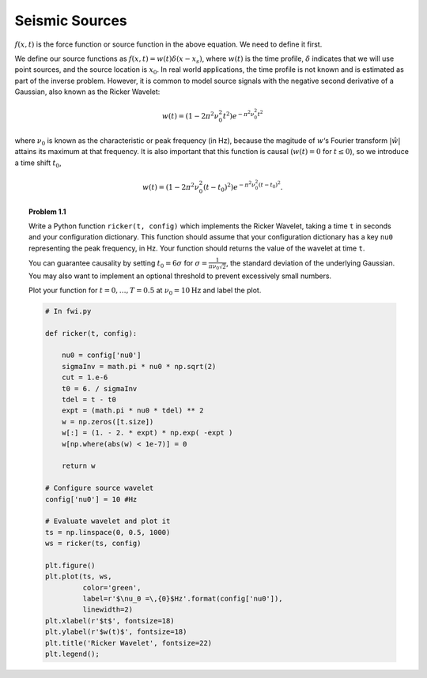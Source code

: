 Seismic Sources
---------------

:math:`f(x,t)` is the force function or source function in the above equation. We need to define it first.

We define our source functions as :math:`f(x,t) = w(t)\delta(x-x_s)`, where :math:`w(t)` is the time profile, :math:`\delta` indicates that we will use point sources, and the source location is :math:`x_0`.
In real world applications, the time profile is not known and is estimated as part of the inverse problem. However, it is common to model source signals with the negative second derivative of a Gaussian, also known as the Ricker Wavelet:

.. math::

  w(t) = (1-2\pi^2\nu_0^2t^2)e^{-\pi^2\nu_0^2t^2}

where :math:`\nu_0` is known as the characteristic or peak frequency (in Hz), because the magitude of :math:`w`‘s Fourier transform :math:`|\hat w|` attains its maximum at that frequency.
It is also important that this function is causal (:math:`w(t) = 0` for :math:`t\le 0`), so we introduce a time shift :math:`t_0`,

.. math::

 w(t) = (1-2\pi^2\nu_0^2(t-t_0)^2)e^{-\pi^2\nu_0^2(t-t_0)^2}.


.. topic:: Problem 1.1

    Write a Python function ``ricker(t, config)`` which implements the Ricker
    Wavelet, taking a time ``t`` in seconds and your configuration dictionary.
    This function should assume that your configuration dictionary has a key
    ``nu0`` representing the peak frequency, in Hz.  Your function should
    returns the value of the wavelet at time ``t``.

    You can guarantee causality by setting :math:`t_0= 6\sigma` for
    :math:`\sigma = \tfrac{1}{\pi\nu_0\sqrt{2}}`, the standard deviation of
    the underlying Gaussian. You may also want to implement an optional
    threshold to prevent excessively small numbers.

    Plot your function for :math:`t = 0, \dots, T=0.5` at :math:`\nu_0 =
    10\textrm{Hz}` and label the plot.


    .. code:: python

        # In fwi.py

        def ricker(t, config):

            nu0 = config['nu0']
            sigmaInv = math.pi * nu0 * np.sqrt(2)
            cut = 1.e-6
            t0 = 6. / sigmaInv
            tdel = t - t0
            expt = (math.pi * nu0 * tdel) ** 2
            w = np.zeros([t.size])
            w[:] = (1. - 2. * expt) * np.exp( -expt )
            w[np.where(abs(w) < 1e-7)] = 0

            return w

        # Configure source wavelet
        config['nu0'] = 10 #Hz

        # Evaluate wavelet and plot it
        ts = np.linspace(0, 0.5, 1000)
        ws = ricker(ts, config)

        plt.figure()
        plt.plot(ts, ws,
                 color='green',
                 label=r'$\nu_0 =\,{0}$Hz'.format(config['nu0']),
                 linewidth=2)
        plt.xlabel(r'$t$', fontsize=18)
        plt.ylabel(r'$w(t)$', fontsize=18)
        plt.title('Ricker Wavelet', fontsize=22)
        plt.legend();

    .. image:: ./_static/ricker.png
        :width: 50%